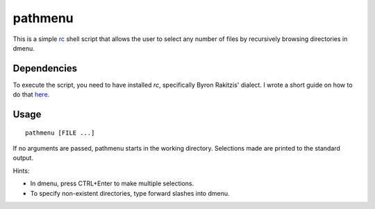 pathmenu
========

This is a simple `rc`_ shell script that allows the user to select any
number of files by recursively browsing directories in dmenu.

Dependencies
------------

To execute the script, you need to have installed *rc*, specifically
Byron Rakitzis' dialect. I wrote a short guide on how to do that
`here`_.

Usage
-----

::

   pathmenu [FILE ...]

If no arguments are passed, pathmenu starts in the working directory.
Selections made are printed to the standard output.

Hints:

-  In dmenu, press CTRL+Enter to make multiple selections.
-  To specify non-existent directories, type forward slashes into dmenu.

.. _rc: https://9fans.github.io/plan9port/man/man1/rc.html
.. _here: https://cosine.blue/2019-06-26-rc-shell-setup.html#install-the-rc-shell
